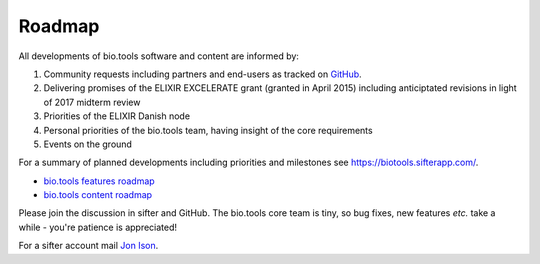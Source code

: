 Roadmap
=======
All developments of bio.tools software and content are informed by:

1. Community requests including partners and end-users as tracked on `GitHub <https://github.com/bio-tools/biotoolsregistry/issues>`_.
2. Delivering promises of the ELIXIR EXCELERATE grant (granted in April 2015) including anticiptated revisions in light of 2017 midterm review
3. Priorities of the ELIXIR Danish node
4. Personal priorities of the bio.tools team, having insight of the core requirements
5. Events on the ground

For a summary of planned developments including priorities and milestones see https://biotools.sifterapp.com/.

* `bio.tools features roadmap <https://biotools.sifterapp.com/projects/39459/issues?srt=milestone>`_
* `bio.tools content roadmap <https://biotools.sifterapp.com/projects/39503/issues?srt=milestone>`_

Please join the discussion in sifter and GitHub.  The bio.tools core team is tiny, so bug fixes, new features *etc.* take a while - you're patience is appreciated!

For a sifter account mail `Jon Ison <mailto:jison@bioinformatics.dtu.dk>`_.  
